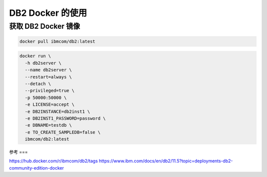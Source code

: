 DB2 Docker 的使用
================

获取 DB2 Docker 镜像
--------------------

.. code::

    docker pull ibmcom/db2:latest

.. code::
    
    docker run \
      -h db2server \
      --name db2server \
      --restart=always \
      --detach \
      --privileged=true \
      -p 50000:50000 \
      -e LICENSE=accept \
      -e DB2INSTANCE=db2inst1 \
      -e DB2INST1_PASSWORD=password \
      -e DBNAME=testdb \
      -e TO_CREATE_SAMPLEDB=false \
      ibmcom/db2:latest

参考
===

https://hub.docker.com/r/ibmcom/db2/tags
https://www.ibm.com/docs/en/db2/11.5?topic=deployments-db2-community-edition-docker